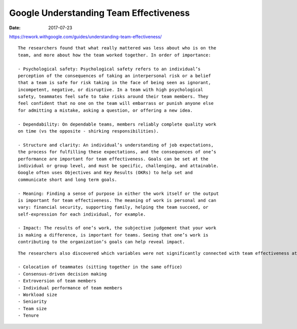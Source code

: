 Google Understanding Team Effectiveness
=======================================
:date: 2017-07-23

https://rework.withgoogle.com/guides/understanding-team-effectiveness/

::


  The researchers found that what really mattered was less about who is on the
  team, and more about how the team worked together. In order of importance:

  - Psychological safety: Psychological safety refers to an individual’s
  perception of the consequences of taking an interpersonal risk or a belief
  that a team is safe for risk taking in the face of being seen as ignorant,
  incompetent, negative, or disruptive. In a team with high psychological
  safety, teammates feel safe to take risks around their team members. They
  feel confident that no one on the team will embarrass or punish anyone else
  for admitting a mistake, asking a question, or offering a new idea.

  - Dependability: On dependable teams, members reliably complete quality work
  on time (vs the opposite - shirking responsibilities).

  - Structure and clarity: An individual’s understanding of job expectations,
  the process for fulfilling these expectations, and the consequences of one’s
  performance are important for team effectiveness. Goals can be set at the
  individual or group level, and must be specific, challenging, and attainable.
  Google often uses Objectives and Key Results (OKRs) to help set and
  communicate short and long term goals.

  - Meaning: Finding a sense of purpose in either the work itself or the output
  is important for team effectiveness. The meaning of work is personal and can
  vary: financial security, supporting family, helping the team succeed, or
  self-expression for each individual, for example.

  - Impact: The results of one’s work, the subjective judgement that your work
  is making a difference, is important for teams. Seeing that one’s work is
  contributing to the organization’s goals can help reveal impact.


::

  The researchers also discovered which variables were not significantly connected with team effectiveness at Google:

  - Colocation of teammates (sitting together in the same office)
  - Consensus-driven decision making
  - Extroversion of team members
  - Individual performance of team members
  - Workload size
  - Seniority
  - Team size
  - Tenure

